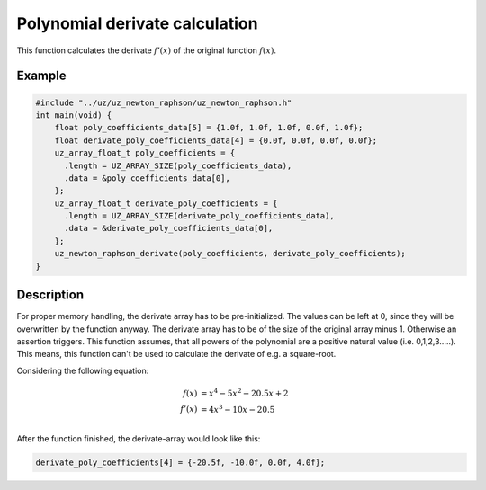 .. _uz_newton_raphson_derivate:

===============================
Polynomial derivate calculation
===============================

This function calculates the derivate :math:`f'(x)` of the original function :math:`f(x)`.

.. doxygenfunction:: uz_newton_raphson_derivate

Example
=======

.. code-block:: c

    #include "../uz/uz_newton_raphson/uz_newton_raphson.h"
    int main(void) {
        float poly_coefficients_data[5] = {1.0f, 1.0f, 1.0f, 0.0f, 1.0f};
        float derivate_poly_coefficients_data[4] = {0.0f, 0.0f, 0.0f, 0.0f};
        uz_array_float_t poly_coefficients = {
          .length = UZ_ARRAY_SIZE(poly_coefficients_data),
          .data = &poly_coefficients_data[0],
        };
        uz_array_float_t derivate_poly_coefficients = {
          .length = UZ_ARRAY_SIZE(derivate_poly_coefficients_data),
          .data = &derivate_poly_coefficients_data[0],
        };
        uz_newton_raphson_derivate(poly_coefficients, derivate_poly_coefficients);
    }

Description
===========

For proper memory handling, the derivate array has to be pre-initialized.
The values can be left at 0, since they will be overwritten by the function anyway.
The derivate array has to be of the size of the original array minus 1. 
Otherwise an assertion triggers.
This function assumes, that all powers of the polynomial are a positive natural value (i.e. 0,1,2,3.....).
This means, this function can't be used to calculate the derivate of e.g. a square-root.

Considering the following equation:

.. math::

  f(x) &= x^4 - 5x^2 - 20.5x + 2\\
  f'(x) &= 4x^3 - 10x - 20.5\\

After the function finished, the derivate-array would look like this:

.. code-block:: c

    derivate_poly_coefficients[4] = {-20.5f, -10.0f, 0.0f, 4.0f};
